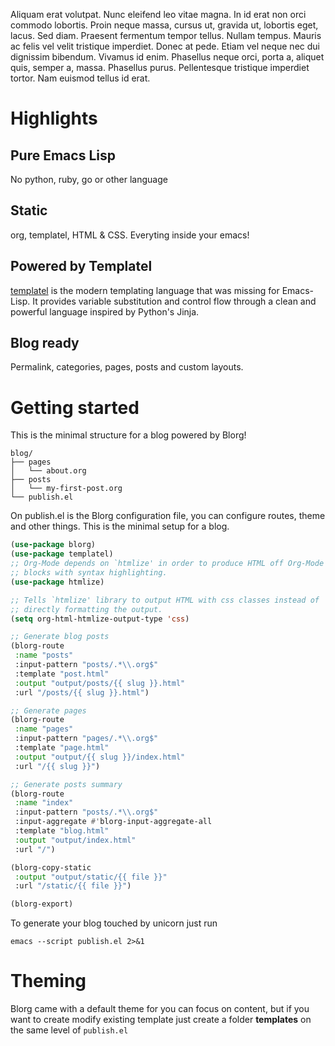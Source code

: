 #+OPTIONS: toc:nil num:nil

Aliquam erat volutpat.  Nunc eleifend leo vitae magna.  In id erat non orci commodo lobortis.  Proin neque massa, cursus ut, gravida ut, lobortis eget, lacus.  Sed diam.  Praesent fermentum tempor tellus.  Nullam tempus.  Mauris ac felis vel velit tristique imperdiet.  Donec at pede.  Etiam vel neque nec dui dignissim bibendum.  Vivamus id enim.  Phasellus neque orci, porta a, aliquet quis, semper a, massa.  Phasellus purus.  Pellentesque tristique imperdiet tortor.  Nam euismod tellus id erat.

* Highlights
  :PROPERTIES:
  :HTML_CONTAINER_CLASS: features no-heading
  :END:

** Pure Emacs Lisp
:PROPERTIES:
:HTML_CONTAINER_CLASS: feature
:END:
No python, ruby, go or other language

** Static
:PROPERTIES:
:HTML_CONTAINER_CLASS: feature
:END:
org, templatel, HTML & CSS.
Everyting inside your emacs!

** Powered by Templatel
:PROPERTIES:
:HTML_CONTAINER_CLASS: feature
:END:
[[Https://clarete.li/templatel/][templatel]] is the modern templating language that was missing for Emacs-Lisp. It provides variable substitution and control flow through a clean and powerful language inspired by Python's Jinja.

** Blog ready
:PROPERTIES:
:HTML_CONTAINER_CLASS: feature
:END:
Permalink, categories, pages, posts and custom layouts.

* Getting started

This is the minimal structure for a blog powered by Blorg!

#+begin_src shell
blog/
├── pages
│   └── about.org
├── posts
│   └── my-first-post.org
└── publish.el
#+end_src

On publish.el is the Blorg configuration file, you can configure routes, theme and other things. This is the minimal setup for a blog.

#+begin_src lisp
(use-package blorg)
(use-package templatel)
;; Org-Mode depends on `htmlize' in order to produce HTML off Org-Mode
;; blocks with syntax highlighting.
(use-package htmlize)

;; Tells `htmlize' library to output HTML with css classes instead of
;; directly formatting the output.
(setq org-html-htmlize-output-type 'css)

;; Generate blog posts
(blorg-route
 :name "posts"
 :input-pattern "posts/.*\\.org$"
 :template "post.html"
 :output "output/posts/{{ slug }}.html"
 :url "/posts/{{ slug }}.html")

;; Generate pages
(blorg-route
 :name "pages"
 :input-pattern "pages/.*\\.org$"
 :template "page.html"
 :output "output/{{ slug }}/index.html"
 :url "/{{ slug }}")

;; Generate posts summary
(blorg-route
 :name "index"
 :input-pattern "posts/.*\\.org$"
 :input-aggregate #'blorg-input-aggregate-all
 :template "blog.html"
 :output "output/index.html"
 :url "/")

(blorg-copy-static
 :output "output/static/{{ file }}"
 :url "/static/{{ file }}")

(blorg-export)
#+end_src

To generate your blog touched by unicorn just run

#+begin_src shell
emacs --script publish.el 2>&1
#+end_src

* Theming
Blorg came with a default theme for you can focus on content, but if you want to create modify existing template just create a folder *templates* on the same level of ~publish.el~

